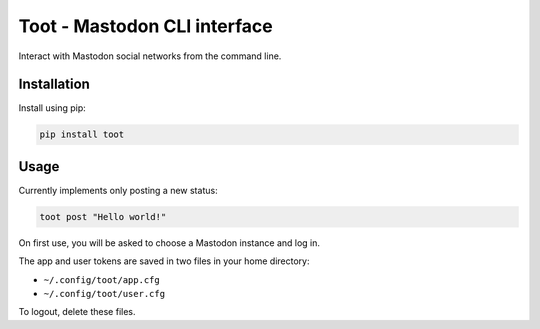 =============================
Toot - Mastodon CLI interface
=============================

Interact with Mastodon social networks from the command line.

.. image:: https://img.shields.io/badge/author-%40ihabunek-blue.svg?maxAge=3600&style=flat-square
   :target: https://mastodon.social/@ihabunek
.. image:: https://img.shields.io/github/license/ihabunek/pdf417-py.svg?maxAge=3600&style=flat-square
   :target: https://opensource.org/licenses/MIT
.. image:: https://img.shields.io/pypi/v/toot.svg?maxAge=3600&style=flat-square
   :target: https://pypi.python.org/pypi/toot


Installation
------------

Install using pip:

.. code-block::

    pip install toot


Usage
-----

Currently implements only posting a new status:


.. code-block::

    toot post "Hello world!"

On first use, you will be asked to choose a Mastodon instance and log in.

The app and user tokens are saved in two files in your home directory:

* ``~/.config/toot/app.cfg``
* ``~/.config/toot/user.cfg``

To logout, delete these files.


